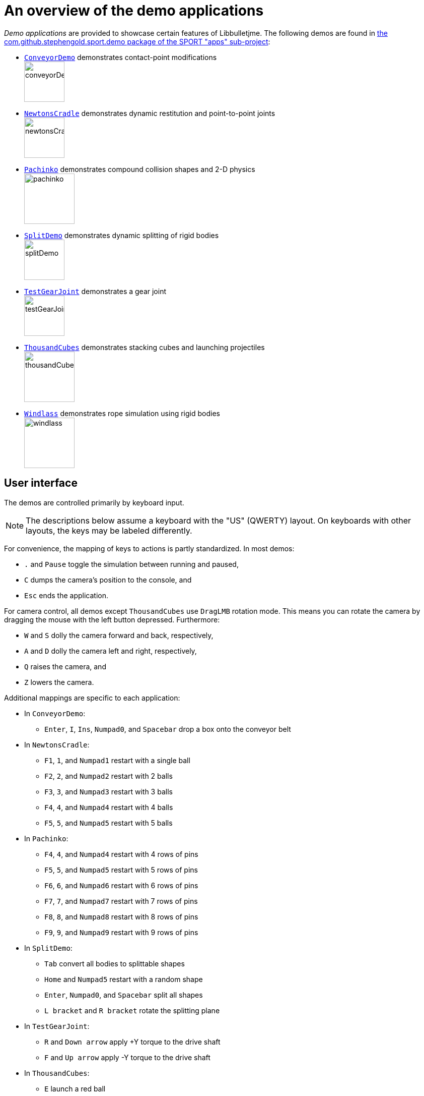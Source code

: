 = An overview of the demo applications
:Project: Libbulletjme
:experimental:
:url-examples: https://github.com/stephengold/sport/tree/master/apps/src/main/java/com/github/stephengold/sport/demo

_Demo applications_ are provided to showcase certain features of {Project}.
The following demos are found in
{url-examples}[the com.github.stephengold.sport.demo package of the SPORT "apps" sub-project]:

* {url-examples}/ConveyorDemo.java[`ConveyorDemo`]
  demonstrates contact-point modifications +
  image:conveyorDemo.png[height=80]
* {url-examples}/NewtonsCradle.java[`NewtonsCradle`]
  demonstrates dynamic restitution and point-to-point joints +
  image:newtonsCradle.png[height=80]
* {url-examples}/Pachinko.java[`Pachinko`]
  demonstrates compound collision shapes and 2-D physics +
  image:pachinko.png[height=100]
* {url-examples}/SplitDemo.java[`SplitDemo`]
  demonstrates dynamic splitting of rigid bodies +
  image:splitDemo.png[height=80]
* {url-examples}/TestGearJoint.java[`TestGearJoint`]
  demonstrates a gear joint +
  image:testGearJoint.png[height=80]
* {url-examples}/ThousandCubes.java[`ThousandCubes`]
  demonstrates stacking cubes and launching projectiles +
  image:thousandCubes.png[height=100]
* {url-examples}/Windlass.java[`Windlass`]
  demonstrates rope simulation using rigid bodies +
  image:windlass.png[height=100]

== User interface

The demos are controlled primarily by keyboard input.

NOTE: The descriptions below assume a keyboard with the "US" (QWERTY) layout.
On keyboards with other layouts, the keys may be labeled differently.

For convenience, the mapping of keys to actions is partly standardized.
In most demos:

* kbd:[.] and kbd:[Pause] toggle the simulation between running and paused,
* kbd:[C] dumps the camera's position to the console, and
* kbd:[Esc] ends the application.

For camera control,
all demos except `ThousandCubes` use `DragLMB` rotation mode.
This means you can rotate the camera
by dragging the mouse with the left button depressed.
Furthermore:

* kbd:[W] and kbd:[S] dolly the camera forward and back, respectively,
* kbd:[A] and kbd:[D] dolly the camera left and right, respectively,
* kbd:[Q] raises the camera, and
* kbd:[Z] lowers the camera.

Additional mappings are specific to each application:

* In `ConveyorDemo`:

** kbd:[Enter], kbd:[I], kbd:[Ins], kbd:[Numpad0], and kbd:[Spacebar]
   drop a box onto the conveyor belt

* In `NewtonsCradle`:

** kbd:[F1], kbd:[1], and kbd:[Numpad1] restart with a single ball
** kbd:[F2], kbd:[2], and kbd:[Numpad2] restart with 2 balls
** kbd:[F3], kbd:[3], and kbd:[Numpad3] restart with 3 balls
** kbd:[F4], kbd:[4], and kbd:[Numpad4] restart with 4 balls
** kbd:[F5], kbd:[5], and kbd:[Numpad5] restart with 5 balls

* In `Pachinko`:

** kbd:[F4], kbd:[4], and kbd:[Numpad4] restart with 4 rows of pins
** kbd:[F5], kbd:[5], and kbd:[Numpad5] restart with 5 rows of pins
** kbd:[F6], kbd:[6], and kbd:[Numpad6] restart with 6 rows of pins
** kbd:[F7], kbd:[7], and kbd:[Numpad7] restart with 7 rows of pins
** kbd:[F8], kbd:[8], and kbd:[Numpad8] restart with 8 rows of pins
** kbd:[F9], kbd:[9], and kbd:[Numpad9] restart with 9 rows of pins

* In `SplitDemo`:

** kbd:[Tab] convert all bodies to splittable shapes
** kbd:[Home] and kbd:[Numpad5] restart with a random shape
** kbd:[Enter], kbd:[Numpad0], and kbd:[Spacebar] split all shapes
** kbd:[L bracket] and kbd:[R bracket] rotate the splitting plane

* In `TestGearJoint`:

** kbd:[R] and kbd:[Down arrow] apply +Y torque to the drive shaft
** kbd:[F] and kbd:[Up arrow] apply -Y torque to the drive shaft

* In `ThousandCubes`:

** kbd:[E] launch a red ball

* In `Windlass`:

** kbd:[Down arrow] turn the barrel counter-clockwise
** kbd:[Up arrow] turn the barrel clockwise
